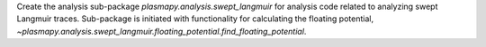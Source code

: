 Create the analysis sub-package `plasmapy.analysis.swept_langmuir` for analysis
code related to analyzing swept Langmuir traces.  Sub-package is initiated with
functionality for calculating the floating potential,
`~plasmapy.analysis.swept_langmuir.floating_potential.find_floating_potential`.
